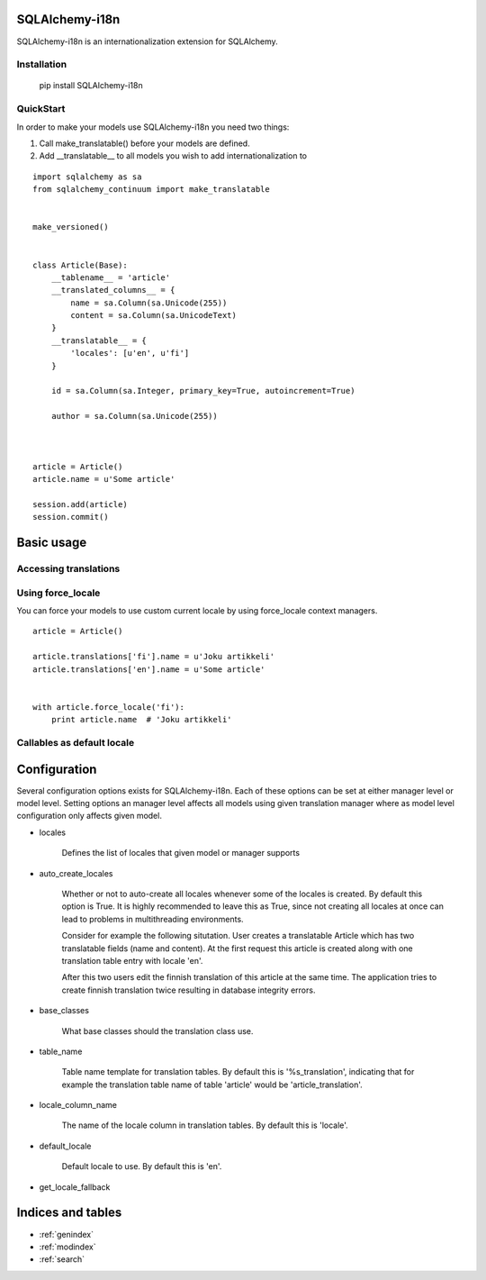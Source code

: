 SQLAlchemy-i18n
===============

SQLAlchemy-i18n is an internationalization extension for SQLAlchemy.


Installation
------------


    pip install SQLAlchemy-i18n


QuickStart
----------


In order to make your models use SQLAlchemy-i18n you need two things:

1. Call make_translatable() before your models are defined.
2. Add __translatable__ to all models you wish to add internationalization to


::


    import sqlalchemy as sa
    from sqlalchemy_continuum import make_translatable


    make_versioned()


    class Article(Base):
        __tablename__ = 'article'
        __translated_columns__ = {
            name = sa.Column(sa.Unicode(255))
            content = sa.Column(sa.UnicodeText)
        }
        __translatable__ = {
            'locales': [u'en', u'fi']
        }

        id = sa.Column(sa.Integer, primary_key=True, autoincrement=True)

        author = sa.Column(sa.Unicode(255))



    article = Article()
    article.name = u'Some article'

    session.add(article)
    session.commit()



Basic usage
===========

Accessing translations
----------------------


Using force_locale
------------------

You can force your models to use custom current locale by using force_locale context managers.


::


    article = Article()

    article.translations['fi'].name = u'Joku artikkeli'
    article.translations['en'].name = u'Some article'


    with article.force_locale('fi'):
        print article.name  # 'Joku artikkeli'



Callables as default locale
---------------------------


Configuration
=============

Several configuration options exists for SQLAlchemy-i18n. Each of these options can be set at either manager level or model level. Setting options an manager level affects all models using given translation manager where as model level configuration only affects given model.


* locales

    Defines the list of locales that given model or manager supports

* auto_create_locales

    Whether or not to auto-create all locales whenever some of the locales is created. By default this option is True. It is highly recommended to leave this as True, since not creating all locales at once can lead to problems in multithreading environments.

    Consider for example the following situtation. User creates a translatable Article which has two translatable fields (name and content). At the first request this article is created along with one translation table entry with locale 'en'.

    After this two users edit the finnish translation of this article at the same time. The application tries to create finnish translation twice resulting in database integrity errors.

* base_classes

    What base classes should the translation class use.

* table_name

    Table name template for translation tables. By default this is '%s_translation', indicating that for example the translation table name of table 'article' would be 'article_translation'.

* locale_column_name

    The name of the locale column in translation tables. By default this is 'locale'.

* default_locale

    Default locale to use. By default this is 'en'.

* get_locale_fallback


Indices and tables
==================

* :ref:`genindex`
* :ref:`modindex`
* :ref:`search`

